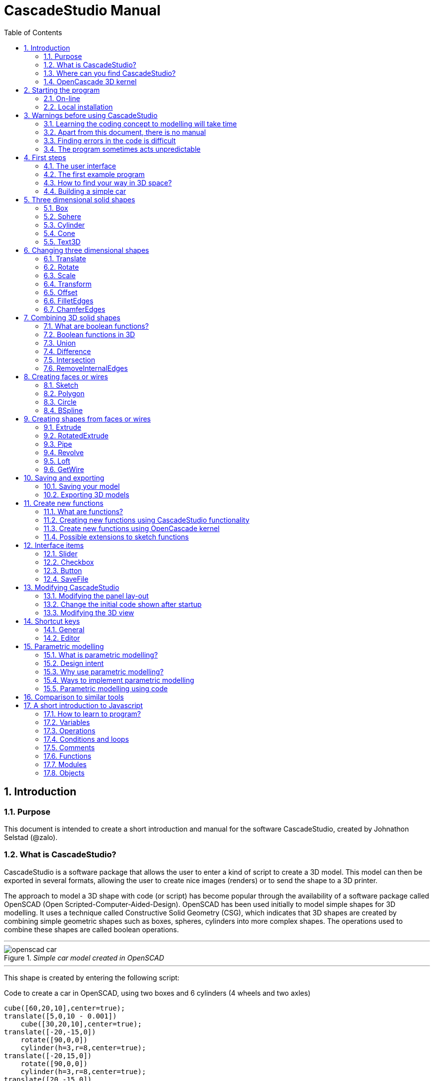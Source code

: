 = CascadeStudio Manual
:docdate:
:experimental: 
:xrefstyle: short
:toc: 
:sectnums: 

ifdef::env-github[]
:tip-caption: :bulb:
:note-caption: :information_source:
:important-caption: :heavy_exclamation_mark:
:caution-caption: :fire:
:warning-caption: :warning:
endif::[]

== Introduction

=== Purpose
This document is intended to create a short introduction and manual for the software CascadeStudio, created by Johnathon Selstad (@zalo).

=== What is CascadeStudio?
CascadeStudio is a software package that allows the user to enter a kind of script to create a 3D model. This model can then be exported in several formats,  allowing the user to create nice images (renders) or to send the shape to a 3D printer.

The approach to model a 3D shape with code (or script) has become popular through the availability of a software package called OpenSCAD (Open Scripted-Computer-Aided-Design). OpenSCAD has been used initially to model simple shapes for 3D modelling. It uses a technique called Constructive Solid Geometry (CSG), which indicates that 3D shapes are created by combining simple geometric shapes such as boxes, spheres, cylinders into more complex shapes. The operations used to combine these shapes are called boolean operations.

---
._Simple car model created in OpenSCAD_
[#img-car-opencad]
image::https://github.com/raydeleu/CascadeStudioManual/blob/main/images/openscad-car.jpg[align="center"]
---

This shape is created by entering the following script:

.Code to create a car in OpenSCAD, using two boxes and 6 cylinders (4 wheels and two axles)

[source, javascript]
----
cube([60,20,10],center=true);
translate([5,0,10 - 0.001])
    cube([30,20,10],center=true);
translate([-20,-15,0])
    rotate([90,0,0])
    cylinder(h=3,r=8,center=true);
translate([-20,15,0])
    rotate([90,0,0])
    cylinder(h=3,r=8,center=true);
translate([20,-15,0])
    rotate([90,0,0])
    cylinder(h=3,r=8,center=true);
translate([20,15,0])
    rotate([90,0,0])
    cylinder(h=3,r=8,center=true);
translate([-20,0,0])
    rotate([90,0,0])
    cylinder(h=30,r=2,center=true);
translate([20,0,0])
    rotate([90,0,0])
    cylinder(h=30,r=2,center=true);
----

CascadeStudio takes this approach a step further. It still retains the approach that shapes are created with a simple script, but it uses a more advanced 3D kernel that allows BRep (Boundary Representation) modelling. In this type of 3D kernel a solid is represented as a collection of surface elements - described using a mathematical equation - that define the boundary between interior and exterior points.

The advantage of a BRep kernel is that in addition to the simple boolean operations it is possible to define how the surfaces are linked to each other. This allows a more easy creation of angled edges (chamfers) or rounded edges (fillets). 

---
._Example of CascadeStudio shape with fillets_
[#img-ccs-fillets]
image::https://github.com/raydeleu/CascadeStudioManual/blob/main/images/ccs-car-v2.png[align="center"]
---


=== Where can you find CascadeStudio?

CascadeStudio is offered as an open source software at the following github address:

https://github.com/zalo/CascadeStudio

Github is a website intended to develop code. It allows to download complete repositories, change parts and perform version control on the code. Github is especially suited to allow more developers to work on the same set of code files. This also means that you can download all code required to build the software and even create your own version (called "fork") from it.

Johnathon did not start from scratch but took some components that are available as open source as well. The most important components used to create CascadeStudio are:

* opencascade.js (CAD Kernel)
* Monaco Editor (Text Editing and Intellisense)
* Golden Layout (Windowing System)
* three.js (3D Rendering Engine)
* controlkit.js (Buttons/Sliders),
* opentype.js (Font Parsing)
* rawinflate/rawdeflate (URL Code Serialization)
* potpack (Texture Atlas Packing)

=== OpenCascade 3D kernel
CascadeStudio uses the OpenCascade 3D modelling CAD (computer aided design) kernel. This is the same kernel that is used in the FreeCad application. In many respects therefore the output of CascadeStudio is comparable to FreeCad.

The OpenCascade kernel was developed originally by a set of people that started as part of Matra Datavision. Their first CAD system called Euclid was already developed in 1980. This software has evolved an in the passing years the company changed hands several times, first to Areva, then EADS and since 2014 it is part of Capgemini.

The name Cascade is derived from CAS.CADE (Computer Aided Software for Computer Aided Design and Engineering). In 1999 Matra Datavision published CAS.CADE in open source on the Internet as Open CASCADE later renamed to Open CASCADE Technology.

https://www.opencascade.com/

It is interesting to note that the number of 3D kernels used worlwide is rather limited. The most well-known kernels are:

* ACIS by Spatial
* ShapeManager by Autodesk, which is in fact a fork from ACIS
* CGM (Convergence Geometric Modeller) also by Spatial and used in the famous CATIA software.
* Parasolid by Siemens
* C3D Toolkit by C3D Labs
* Open CASCADE

There are also kernels used for socalled Nurbs modelling, used by software packages such as Rhino and Moi3D (Moment of Inspiration). These kernels also use the BRep approach where the surfaces are described by socalled Non-Uniform Rational B-Splines (NURBS). The advantage of NURBS is that these are capable to describe both complex shapes and simple geometric shapes like lines and arcs.

Sometimes it is argued that a proper 3D kernel has infinite accuracy as the shapes are defined by mathematical equations that are continuous. While this seems a reasonable assumption, we should also consider how the 3D shape is used. During the creation of the part the person constructing the part uses a visualisation of the part on the computer screen. To produce this visualisation, the computer has to calculate the position of points and edges. This is not done with infinite accuracy. In CascadeStudio there is a slider that determines the "mesh-resolution". The default setting is 0.10 and provides a smooth image. If we increase the mesh-resolution, the mesh-resolution becomes in fact more coarse and circles show straight segments. 

After the design the part is often exported to a 3D printer or CNC machine in a socalled STL (stereolithography) model. In the STL format the shape is again represented by small faces. The granularity or resolution of these faces can often be indicated during the export. The smaller the resolution, the longer an export will take and the larger the resulting file will be. If the resolution of the produced file is visible in the end-product is determined both by the resolution of the data used to control the machine that is producing the part (or the mold for a part) and by the manufacturing process. For example, if a CNC (computer numerical control) mill is used to produce a part, the inner radii are often determined by the diameter of the tool that is used to mill the product. The radius will be very smooth as it is produced by a revolving tool (the socalled end-mill). 

If you want to know more on manufacturing techniques, many resources can be found on the internet. At https://www.making.unsw.edu.au/learn/ there are some short tutorials on different manufacturing techniques to produce your own part. 

// includes seem not to work on github readme
// include::https://github.com/raydeleu/CascadeStudioManual/blob/main/parametric_modelling.adoc[]

== Starting the program

=== On-line
It is possible to access a fully working version of CascadeStudio by browsing to the following internet address: https://zalo.github.io/CascadeStudio/

Another alternative is to go to the cadhub website at https://cadhub.xyz/

If you sign up at this website it is possible to create a part in CascadeStudio and share this with other users. The site has a gallery of parts that can be studied to learn from the approaches other users have chosen to model their part. Examples can also be found at https://github.com/zalo/CascadeStudio/discussions/categories/show-and-tell but here it is not always possible to check the source code for each part. 

=== Local installation

==== Using a local web server
As the author has published CascadeStudio as an Open Source project, it is possible to download the complete source code from the github page mentioned above. Using the source code it is possible to install a local version on a webserver. Running the program "is as simple as running a server from the root directory (such as the VS Code Live Server, Python live-server, or Node live-server". 

The approach with the VS Code live server is indeed very simple. Follow these steps: 

. install VS Code from [https://code.visualstudio.com]
. Open VSCode and type kbd:[CMD]+ kbd:[P] to open the command palette and enter "ext install ritwickdey.liveserver". 
+

---
._Opening the command prompt in VS Code_
image::https://github.com/raydeleu/CascadeStudioManual/blob/main/images/vscode_command.png[width=500]
---

. Alternatively you can open the extension sidebar which opens the Marketplace. If you enter "live server" a long list of extensions is shown. The server from ritwickdey will occur on top of the list as this is by far the most downloaded version. 
+
--
._Extension panel_
image::https://github.com/raydeleu/CascadeStudioManual/blob/main/images/vscode_extensions.png[width=400]
--

. download the code of CascadeStudio from https://github.com/zalo/CascadeStudio by pressing the green "Code" button. Choose "Download ZIP". After downloading unpack the zip file somewhere in your file system. 
. In VS Code, go to "File" and choose the command "Add folder to workspace". Choose the folder "CascadeStudio-master" that you probably just created by unpacking the git repository. 
. Right-click on the file "index.html" and choose "Open with Live Server". In my case my standard browser opened the page "http://127.0.0.1:5500/index.html" and showed the interface to CascadeStudio. Be sure to add the parent directory to the file index.html as a workspace. If you add a parent folder as a workspace it is still possible to navigate to index.html, but the program will not function correctly. Most notably the help messages that should appear when you hover your mouse over a function do not work and it looks as if a lot of errors are found in the editor window (indicated by the red color in the right margin of the editor). 
+

--
._Starting the VS Code live server_ 
image::https://github.com/raydeleu/CascadeStudioManual/blob/main/images/vscode_start_liveserver.png[width=400]
--

The server seems to run really inside VS Code, so if you quit VS Code the local version of CascadeStudio will also be shut down. 

==== Install CascadeStudio as a Progressive Web App
An even simpler approach is to install CascadeStudio as a Progressive Web App (PWA). A PWA is a local - almost native - application that can run even without an internet connection. This is achieved by installing a socalled "service worker" that continues to provide the functionality of a web application by using a local cache. To the user the PWA looks identical to a normal application that is installed on the computer. It can be installed in the applications folder and the icon can be shown on the desktop and task bar (or dock). 

To install CascadeStudio as a Web App perform the following steps: 

. Open the page https://zalo.github.io/cascadestudio/ 
. In the browser address bar, click on the "+" sign (MS Windows) or on the "download to computer" icon (MacOS). 
+
--
._Installing the web-app in Chrome browser_ 
image::https://github.com/raydeleu/CascadeStudioManual/blob/main/images/install_button.png[width=300]
-- 

. In the dialog "Install App?" choose "Install"
+
--
._Dialog to install the web app_ 
image::https://github.com/raydeleu/CascadeStudioManual/blob/main/images/install_app_dialog.png[]
-- 

. When the installation is complete the app can be found in the application folder of your web browser. For example, if you are using Chrome browser, it will be available as a Chrome App. 
+
--
._Location of the Chrome web app on MacOS_ 
image::https://github.com/raydeleu/CascadeStudioManual/blob/main/images/chrome_apps.png[width=300]
-- 


''''
== Warnings before using CascadeStudio

=== Learning the coding concept to modelling will take time
CascadeStudio is a modeller that works with code as input. This approach is conceptually different from the approaches that most users will have encoutered before. But the differences are larger than only the user interaction. Modelling an object in 3D can be compared to solving a puzzle using the tools provided by the software. At a certain moment this becomes straightforward but it takes certainly time. Modelling with code makes this even a bit harder because there is no option to doodle with the tools. Every stroke of a pen requires entering coordinates of the begin and endpoint. And the equivalent of a pen stroke, a socalled wire or segment, is difficult to see in CascadeStudio as there is only a 3D window that relies on a realistic lighting simulation. CascadeStudio also lacks the concept of drawing in layers or collections that can be easily hidden or made transparant. So if you have started you object by roughly blocking it out by adding simple 3D shapes to your scene, it is not always easy to continue from there towards a more detailed object. So be prepared to learn the new concept and be aware that in the beginning each model will take more time to produce than can be achieved in other more intuitive programs. Keep your eyes on the reward that you will be able to produce very complex models with a very small tool that can be started locally in your browser. The price you pay for this tool is mostly your own time. And even if you do not pursue modelling with CascadeStudio further you will have learned a lot about coding, 3D modelling and perhaps even engineering in the process. So consider your time well spent!  

=== Apart from this document, there is no manual
Although CascadeStudio shows a lot of promise, it needs to be mentioned that the software is not straightforward to use. The author of the software did not (yet?) publish a user manual. Instead the users can use the IntelliSense feature of the Monaco Editor, where a short explanation is shown when the user hovers the mouse pointer over the function name that was just entered. This requires the user to know at least the names of the available functions. Another approach is to visit the code repository for the application and browse through the main library called "CascadeStudioStandardLibrary.js". To fill this gap, this document was written, using a trial and error approach to determine how the different functions are working. 

=== Finding errors in the code is difficult
Another drawback that users should consider is the difficulty of finding errors in the code. The program supplies error warnings, but these are not very informative and sometimes seem to have no relation at all to the code in the editor. 

._Errors displayed in the console window_
image::https://github.com/raydeleu/CascadeStudioManual/blob/main/images/ccs_error.png[width=750]
''''

Pressing kbd:[F8] in the editor lets the cursor jump to the first error found. Note that the error displayed in the editor is often much more precise and contains more information on the possible cause of the error. Therefore the best advice is to use this method of debugging errors in the code and only use the console to determine if the build was succesful. 

._Errors displayed in the editor pane_ 
image::https://github.com/raydeleu/CascadeStudioManual/blob/main/images/errors_F8.png[]

''''

Furthermore a good programming advice is to build the object in small steps, verifying after each step if an error was introduced. Note that the code is sensitive to missing brackets, so it is good practice to use proper indentation of the code to alleviate finding missing brackets.  

=== The program sometimes acts unpredictable
And finally there are situations where even returning to the previous, working code does not prevent the code from crashing. It might help to disable the caching functionality. If nothing helps, try to save your code to a separate text file and start over in a fresh interface. Other reasons for unexpected behaviour can be: 

* shapes that seem correct on the display are in fact faulty, for example due to lines that are not connected;  
* sketches form intersecting contours;
* boolean operations of shapes that have coplanar faces;
* fillets in corners that are too tight; 

The causes listed above will be explained later on in the document. Note that these issues are found in any CAD package and are not an indication of lacking software quality. Most of these are limits in the mathematical methods used to define the shape in 3D. The only caveat of CascadeStudio in this respect is that spotting these errors can be a little bit more difficult as the result of the definition of the shape is only visible after running the evaluation of the code. 


== First steps

=== The user interface
After starting the program the following interface is presented to the user: 

._Interface of CascadeStudio_
[#img-ccs-interface]
image::https://github.com/raydeleu/CascadeStudioManual/blob/main/images/interface.png[]

'''
The interface of CascadeStudio is relatively straightforward. The main window is split into three parts, namely:

* the code editor
* the 3D window
* the processing log 

The users enters the code to generate a 3D shape into the code editor. When the code is complete the program can be triggered by keying kbd:[F5] or clicking on the "Evaluate" button in the 3D window dialog. The processing log shows the result of the processing. If this log end with the message "Generation Complete!" the code most likely did not contain any errors. If there are errors in the code, the processing log will indicate what is wrong. Sometimes the line numbers of the error message make no sense. In that case it can help to analyse what shapes have been succesfully built or which command is mentioned in the error log. This can often indicate the line where the first error occured in the code. 

The shape in the 3D view can be manipulated with the mouse. Pressing the left mouse button (LMB) while dragging rotates the view, pressing the right mouse button (RMB) while dragging pans or shifts the field of view. Rolling the scroll wheel with the mouse pointer inside the 3D view zooms in and out. 

The menu bar contains the following items: 

Cascade Studio 0.0.7:: Opens the github page where the source code of the software can be found
Save project:: Opens a dialog to save the current code. The code is stored inside a json file, which is a plain ascii file. Note that this file contains much more information than only the code shown in the code editor. 
Load project:: Opens a dialog to browse for an earlier stored json file
Save STEP :: saves the current 3D model in the STEP format. STEP stands for "Standard for the Exchange of Product Data" and is a format defined in ISO 10303. It can describe a shape in terms of curves and faces. Additionally it can contain information on material, tolerances and colour of the object.   
SAVE STL:: saves the current 3D model in the STL format. STL or Stereo Lithography format describes the model with a mesh of triangle-shaped polygons. It is therefore an approximation of the 3D shape and may be considered a "lossy" format: data is lost in the conversion towards STL and the original format cannot be recovered from this format. 
SAVE OBJ:: saves the current 3D model in a Wavefront Object format. The OBJ format can contain both information on polygons and curves. It can therefore combine features of both the STEP format and the STL format. However, information on materials and tolerances are not included in the OBJ file. Other 3D programs offer the option to combine a material file with the OBJ file so that an object can be imported into a 3D software package with the correct texture and materials applied to the shape.
Import STEP/IGES/STL:: import a 3D shape in the STEP, IGES and STL format. OpenCascade can only read ASCII-encoded files, not binary encoded files. The imported shapes can be manipulated, but many of the construction commands cannot be applied to these shapes. 
Clear Imported Files:: This menu item clears the imported data from the current JSON file. 


=== The first example program
After starting the program the code editor always contains the code shown below: 

[source, javascript]
----
let holeRadius = Slider("Radius", 30 , 20 , 40);

let sphere     = Sphere(50);
let cylinderZ  =                     Cylinder(holeRadius, 200, true);
let cylinderY  = Rotate([0,1,0], 90, Cylinder(holeRadius, 200, true));
let cylinderX  = Rotate([1,0,0], 90, Cylinder(holeRadius, 200, true));

Translate([0, 0, 50], Difference(sphere, [cylinderX, cylinderY, cylinderZ]));

Translate([-25, 0, 40], Text3D("Hi!", 36, 0.15, 'Consolas'));
----

._Default code_
[#img-ccs-default]
image::https://github.com/raydeleu/CascadeStudioManual/blob/main/images/first-example.png[]

''''
This default code already introduces the user to several concepts of the code which is written in Javascript format: 

Comment lines:: Comment lines start with two forward slashes "//". Comment lines are not processed by the program but are used to clarify the code. 
Variable declarations:: Variables are declared with the keyword "let". Variables are names for values that can be used in the code. For example, if you want to model a box you will probably want to enter values for the width, depth and height of the box. In this case the width, depth and height are variables that can be passed to a function that contructs the box. It is not necessary to declare the type of data that is held in the variable. As shown in the example it is possible to declare a variable and assign a value to it in a single line. However, Javascript also allows to do this on two separate lines. Note that a variable name cannot be declared twice. 
Functions:: CascadeStudio offers some functions to decribe or construct 3D shapes. Functions are a set of actions that are performed in sequence to provide a result. A function call consists of the function name and a list of parameters between round brackets. The parameters are values that can be passed to the function to determine the result. For example, the function `Box(width, depth, height)` will construct a box with the values for width, depth and height that were earlier assigned to these variables. The first six comment lines already mention the most important functions that are offered. As we will see later, it is also possible to define new functions. 

A good starting point can be to apply small changes to the code and to see what happens. The first changes can even be performed using the 3D dialog. The slider labelled "Radius" can be used to adapt the radius of the cylinder that is central to the 3D shape. 

=== How to find your way in 3D space? 
To understand many of the commands in CascadeStudio it is useful to understand how a location in 3D space are defined. As almost all 3d modelling and CAD programs, CascadeStudio uses three coordinates to indicate a location. The 3-dimensional space is considered to be a large box. Each location in this box can be described by a movement parallel to the width, depth and height of this box. The width is called the x-axis, the depth is called the y-axis and the height is called the z-axis. If we combine the  distance to the origin along each of these axes in an array [x,y,z] these can be considered the coordinates of the location. 

This concept is illustrated in <<#coordinates>>. This image contains a box at the origin of space, a box translated 50 units along the x-axis, a cone translated 50 units along the z-axis and a sphere translated -50 units along the x-axis and 10 units along the z-axis. The image also illustrates how the size of the objects along x, y and z-axes is determined. 

CascadeStudio does not define what the units are. So each unit could represent a millimeter or a kilometer. When the shapes are exported to an STL or STEP file, the scale of the object has to be set in the 3D printing software or the CAD program. 

---
._How places are indicated with sequences of x, y and z coordinates__
[#coordinates]
image::https://github.com/raydeleu/CascadeStudioManual/blob/main/images/coordinates.png[nut,800]
--- 

As we will see later, for 2-dimensional sketches the coordinates can be shortened to only two values, namely [x,y]. Sketches in CascadeStudio are always created on the x-y plane and have to be rotated if shapes created from these sketches have to be oriented differently.  

=== Building a simple car
As a next step, let's try to construct a simple version of the car shape shown in the introduction (see <<img-ccs-fillets>>). To create this car in CascadeStudio you have to start the software, delete all the example code on the left side of the interface and enter the code shown below. Then press kbd:[F5] to interpret the code. The result will be shown on the right side in the 3D window. 

[source, javascript]
----
// Define car design variables
let car_length      = 50;
let car_width       = 20;
let overhang_front  = 8;
let overhang_rear   = 9;
let cabin_width     = 16;
let cabin_length    = 25; // 33 = station, 25=sedan, 15=pickup
let car_height      = 14;
let bonnet_height   = 8;
let bonnet_rounding = 4;
let bonnet_length   = 15;
let wheel_radius    = 5;
let tire_width      = 3;
let tire_protrude   = 1;
let rim_height      = 1;
let tire_compression= 1;
let road_clearance  = 3; 

// Derived properties
let wheel_base      = car_length - overhang_front - overhang_rear;
let cabin_narrowing = (car_width - cabin_width)/2;
let cabin_base      = road_clearance + bonnet_height
let cabin_height    = car_height-bonnet_height

// Draw car body and passenger cabin
let car_body        = Translate([0,0,road_clearance],Box(car_length,car_width,bonnet_height))
let car_cabin       = Translate([bonnet_length,cabin_narrowing,cabin_base-0.5],
                            Box(cabin_length, cabin_width, cabin_height))

// Sculpt the car body more aerodynamically
let car_body_rounded = FilletEdges(car_body,bonnet_rounding,[1,5])
let cabin_aero       = ChamferEdges(car_cabin, cabin_height-0.5 , [1,5])

// Round all edges
let cabin_rounded   = Offset(cabin_aero,1.5);
let car_shrunk = Offset(car_body_rounded,-1);
let car_rounded = Offset(car_shrunk,2); 

// Define wheels and wheel wells (Front/Rear - Left/Right)
let rim              = Rotate([1,0,0],-90, Translate(
                        [overhang_front,
                                   -(wheel_radius-tire_compression),
                                  -(tire_width - tire_protrude)]
                                  , Cylinder(wheel_radius-rim_height,tire_width,true)))
let wheel            = Rotate([1,0,0],-90, Translate( [overhang_front,
                                   -(wheel_radius-tire_compression),
                                  (0.5*tire_protrude)], 
                                  Cylinder(wheel_radius,tire_width,true)));
let wheel_FL         = Difference(wheel,[rim]);
let wheel_well_FL    = Offset(wheel,0.8,0.01,true)
let wheel_RL         = Translate([wheel_base,0,0], wheel_FL, true)
let wheel_well_RL    = Translate([wheel_base,0,0], wheel_well_FL, true)
let wheel_FR         = Rotate([0,0,1],180,Translate([-(2*overhang_front),-car_width ,0], wheel_FL, true))
let wheel_well_FR    = Translate([0,car_width-1,0], wheel_well_FL, true)
let wheel_RR         = Translate([wheel_base,0,0], wheel_FR, true)
let wheel_well_RR    = Translate([wheel_base,0,0], wheel_well_FR, true)

// Subtract the wheel wells from the car-body
Difference(car_rounded,[wheel_well_FL, 
                        wheel_well_RL, 
                        wheel_well_FR, 
                        wheel_well_RR])
----

The commands required to model this car will be explained in the next sections. 


== Three dimensional solid shapes
The easiest way to model in 3D is to start with basic solid shapes such as a box, sphere or cylinder. For example,  the car shown in the introduction (see <<#img-car-opencad>>) is build from only 2 boxes and 6 cylinders. CascadeStudio offers 5 basic shapes as shown in <<#shapes>>, namely boxes, spheres, cylinders, cones and 3D text. The next paragraphs will explain how these basic shapes can be defined. The next section will then explain how the shapes can be transformed, moved and rotated to construct more complex 3D shapes.  

---
._Basic 3D shapes offered by CascadeStudio_
[#shapes]
image::https://github.com/raydeleu/CascadeStudioManual/blob/main/images/shapes.png[shapes,600]
--- 

=== Box
The function Box creates a rectangular solid prism with the dimensions x,y,z. The fourth parameter, which is a boolean, indicates whether the box is placed with its center at the position [0,0,0] or with its first corner. 

[source, javascript]
----
// Box(x,y,z,centered?)
let exampleBox      = Box(20,30,15, false)
----

=== Sphere
Creates a sphere of specified radius

[source, javascript]
----
// Sphere(radius)
let exampleSphere   = Sphere(10) 
----


=== Cylinder
Creates a Cylinder with a radius and height. The arguments are radius, height, centered?. The latter is a boolean indicating whether the shape is centered on the workplane, making half of the height appear above the workplane and half below it, or whether the cylinder starts at the workplane and extends the full height into the normal direction. Omitting the last parameter defaults to "not centered".

[source, javascript]
----
// Cylinder(radius, height, centered?)
let exampleCylinder = Cylinder(10,20,false)
----

=== Cone
Creates a revolved trapezoid with differing top and bottom radii. The arguments to this function are radius1, radius2 and height.

[source, javascript]
----
// Cone(radius1, radius2, height)
let exampleCone     = Cone(10,2,20)
----
   
=== Text3D
Creates 3D Text from a TrueType font. The first parameter is the text string in parentheses, the second parameter defines the size of the characters. The third parameter then defines the extrusion depth of the characters, so how 'thick' the characters are. The last parameter in single parentheses defines the font of the characters. 

[source, javascript]
----
// Text3D("textstring", size, thickness%, 'font')  
let exampleText     = Text3D("Text", 15, 0.2,'Roboto')
----

== Changing three dimensional shapes
The commands in this section can be used to change the shapes that were created. These apply to the shapes created using the functions described in the previous section or using the more complex functions that will be discussed in the next sections.  

=== Translate

The Translate function can be used on shapes but also faces and wires to shift the items along the x,y and z axis. The amount of the displacement is defined in an vector [x,y,z]. The boolean "keepOriginal" indicates whether a copy is displaced (keepOriginal = true) or whether the original shape is displaced. The latter, i.e. the original shape is displaced, is the default setting and may be omitted in the function call. 

[source, javascript]
----
// Translate(offset, shapes, keepOriginal?)
let nameDisplacedItem = Translate([0,0,30],originalShape,false);
----

If the shape is not assigned to a new variable name, the orinal variable name can be used to reference the shape for further manipulation. 

=== Rotate

The Rotate function is similar to the Translate function. Instead of a displacement a rotation around an axis is defined. The rotation is defined by specifying the axis of ration first, using a vector notation [x,y,z]. As an example, the x-axis is defined as [1,0,0], the z-axis as [0,0,1]. The second parameter defines the rotation in degrees. The boolean "keepOriginal" works identical to the way described for the Translate function. 

[source, javascript]
----
// Rotate(axis, degrees, shapes, keepOriginal?)
Rotate([0,1,0], -90, boxShape, true);
----

The rotation is clockwise when looking into the positive direction of an axis. So for example, the rotation of 90 degrees around the y-axis [0,1,0] will turn your object to the right through the ground plane. The rotation is always performed with reference to the global origin. So if your object is not centered at the global origin, the object will not only be rotated but also displaced (see <<#rotate-origin>>). 

---
._Rotation is always performed with reference to the global origin_
[#rotate-origin] 
image::https://github.com/raydeleu/CascadeStudioManual/blob/main/images/rotate_origin.png[rotation,600]
---

=== Scale
The third transformation function is Scale. The first parameter of the function is the uniform scale that is applied to the shape. The second parameter is the shape that is scaled, the third is again a boolean indicator (true/false) that determines if the original shape is retained or deleted. Note that CascadeStudio does not support a non-uniform scaling of objects. The OpenCascade kernel does support more complex transformations, but it might be argued that non-uniform scaling is not a desirable function as it changes the nature of the shapes that were created by the preceding code. Note that many of the applications that are available to construct a real 3D part do support non-uniform scaling. So if this non-uniform scaling is required to compensate for an inaccuracy of the CNC-machine or 3D printer, this can be achieved after the export of the shape to an STL or STEP format. 

[source, javascript]
----
//Scale(scale, shapes, keepOriginal?)
let smallBox = Scale(0.2, boxShape, true);
----


=== Transform
There is a more or less experimental function called Transform that combines the three previous functions Translate, Rotate and Scale into a single function. The function can be called using the full code: 

[source, javascript]
----
// Transform(translation, rotation, scale, shapes)
let largeBox = Transform([0, 0, 30], [[1, 00, 0], 30], 2.00, displacedSmallBox); 
----

Calling the function Transform without the full set of arguments triggers the display of an interactive "gizmo" that allows to change the values of the transformation using click and drag of sliders. Note that CascadeStudio automatically adapts the values shown in the code to the values indicated with the gizmo. However, the level of control with the gizmo is limited as the interaction with the gizmo lacks a direct feedback to the user. Using code - by applying separate instructions for Translate, Rotate and Scale - delivers more repeatable and consistent results. 

If the gizmo is visible, the following keyboard shortcuts can be used: 

[cols="1,1"]
|===
| kbd:[W]		| Translate
| kbd:[E]		| Rotate
| kbd:[R]		| Scale
| kbd:[X] 	| World or Local origin
|===

[NOTE]
====
In the latest version the gizmo no longer seems to work
====


=== Offset
Dilates or contracts a shape by the specified distance. This is similar to the socalled minkowski sum with a sphere (known from the OpenSCAD application) which rolls a sphere around the base shape. 

[source, javascript]
----
// Offset(shape, offsetDistance, tolerance, keepShape?)   
Offset(Text3D("H", 36, 0.15, "Roboto"), 2.25*t)
----

As a positive offset of a sharp corner results in a rounded shape, the offset function can be used to create a rounded cube/box from a normal cube/box. This is achieved by first contracting the shape with the required rounding radius - which preserves the original shape - and then applying the positive offset with the same distance. The steps are demonstrated in the function shown below.

[source, javascript]
----
function RoundAll(shape,fillet)
{
    let shrunk_version = Offset(shape,-fillet)
    let grown_version = Offset(shrunk_version, fillet)
    return grown_version
}
----

---
._Effect of positive and negative offset on shapes_
image::https://github.com/raydeleu/CascadeStudioManual/blob/main/images/offset.png[offset,600]
---

As we will see later, the offset function can also be used to create thin-walled shapes (see <<#Difference>>). 


=== FilletEdges
The function `FilletEdges` can be used to bevel individual edges on a shape. 

[source, javascript]
----
// FilletEdges(shape, radius, edgeList, keepOriginal?)
FilletEdges (Cylinder(10, 20), 2, [0,2], false)
----    

The first parameter of the function identifies the shape that contains the edges, the second parameter sets the radius of the bevel or fillet. The third parameter contains the array of edges that should be rounded, i.e. a list of edges between square brackets. The edge indices can be found by hovering the mouse over the edge. The fourth parameter is a boolean indicating whether the original shape should be retained or deleted.  

---
._Finding the edge index by hovering the mouse over the edge_
image::https://github.com/raydeleu/CascadeStudioManual/blob/main/images/edge_index.png[edgeindex,500]
---

Note that it is sufficient to list one of the edges in a loop or chain of edges for filleting. However, this behaviour is not always predictable. It seems that if there are multiple loops of which an edge can be a member, only this single edge is filleted. If there is already another fillet, it seems easier to select just a single edge to fillet a complete loop. Just try an edge and determine the result. Note that you always have to revert back to the original shape if you want to add another edge to the list, as the edge numbering is adapted after the filleting operation. 

    
=== ChamferEdges
The function ChamferEdges resembles the function FilletEdges but applies a 45-degree cut to an array of edges on a shape. The parameters are almost identical to that of FilletEdges: the first parameter is the shape, the second parameter the size of the chamfer, the third parameter the list of edges and the fourth parameter the indication whether the original shape should be kept. The default value for the last parameter is false and may therefore be omitted.  
    
[source, javascript]
----    
// ChamferEdges(shape, distance, edgeList, keepOriginal?)
ChamferEdges(Cylinder(10, 20), 4*t, [0,2])
----

The function ChamferEdges can only add a symmetric chamfer. An adapted version to apply an asymmetric chamfer is provided in <<#UnevenChamferEdges>>.  

== Combining 3D solid shapes
A really powerfull way to create new shapes is combining basic shapes using socalled boolean operations. It is like adding and subtracting shapes in 3D. 

=== What are boolean functions? 
Boolean functions are functions that work on boolean variables that have only two values such as `true` and `false` or 1 and 0. Some of the basic functions are then: 

----
AND:: If A AND B are both true, the result is true, in all other cases the result is false;
NAND:: If A AND B are not both true, the result is true, else the result is false; 
OR: If at least A OR B are true, the result is true, if both are false the result is false;
XOR:: If either A OR B are true, the result is true, of they are both true or both false, the result is false; 
NOT:: The result is always the opposite of the input. 
----

=== Boolean functions in 3D 
The boolean operations in 3D modelling act very similar. Instead of inputs having the value true or false, a point in space may be considered to be inside an object or outside. If we then consider two objects we can have the following operations: 

--
Union:: If a point is part of either object A OR object B, it is part of the resulting object. It is as if the two objects are fused together into a single object. If the operation is performed correctly, the socalled inner boundaries inside the new shape are no longer present and a larger new solid is created. Some programs call this operation 'Fuse'. 

Intersection:: If a point is both part of object A and object B, it is considered to be part of the resulting object. So only the overlapping parts of the two objects remain and form a new shape. An alternative name for this operation is 'Common'. 

Difference:: The Difference function represents a subtraction of object B from object A. For this operator the order of the parameters matters, as the second objects are subtracted from the first object. An alternative name for this operation is 'Cut'.   
--

<<#nut>> shows how the shape of a nut can be created by combining an number of boxes, cylinders and cones. 

---
._Using boolean operations to create a nut from basic 3D shapes_
[#nut]
image::https://github.com/raydeleu/CascadeStudioManual/blob/main/images/nut_flow.png[nut,800]
--- 

Although the definition of boolean operations seems very straight forward, the actual calculation of the resulting shape is quite complex. As it is not possible to perform the calculation of the value for each infinitely small point in space, the software has to calculate the boundaries between two objects and define the division line between the two objects. This works best if there is a clear division line between the objects so that in case of small rounding errors in the calculation or the performance of the calculation with a reasonable step size the result of the calculation is still clear. Two conditions to consider are therefore whether an object is *manifold* and whether faces of the objects used for the calculation are *not parallel touching*. 

[WARNING]
====
The input shapes for boolean operations should be manifold, i.e. completely closed. If this is not the case, the software can not determine whether a point in space is inside or outside of the object. 
====

[WARNING]
====
If faces of the two objects are coplanar, touching or nearly coincident, the software can have trouble determining the demarcation between the two objects. In that case the calculation might fail or give incorrect results. If possible try to avoid coplanar faces in boolean operations, especially in Difference/Cut operations. 
====

In the example shown in <<#nut>> the cylinder used to cut a hole through the body of the nut is made much longer than the thickness of the nut so that there are no coplanar faces. 

The definition in CascadeStudio of the boolean functions and its parameters are specified in more detail in the ext paragraphs. 

=== Union
Union allows to combine shapes into a single (solid) shape. The function call looks like this: 

[source, javascript]
----
Union([objectsToJoin], keepObjects, fuzzValue, keepEdges)
----

The first parameter combines all the objects to join into a single list or array, enclosed in square brackets. The second parameter is a boolean (true/false) that indicates if the original objects should be kept or may be removed. The fuzzValue parameter determines the distance that is used by the calculation to determine if a point is part of the object or not. The default value (that is used when the fuzzValue is not defined) is 0.1. Increasing or lowering the fuzzValue might help if the calculation fails due to coplanar surface or other unfavourable geometries. 

The following code snippet shows how three boxes can be combined into a hexagon shape. 

[source, javascript]
----
let box1 = Box(g/2,f,1.1*h,true)
let box2 = Rotate([0,0,1],60,Box(g/2,f,1.1*h,true))
let box3 = Rotate([0,0,1],120,Box(g/2,f,1.1*h,true))
let hexagon = Union([box1, box2, box3], false, 0.01, false);
----

Strangely enough it is possible to combine shapes that are not overlapping into a single shape. In that case it seems as if nothing is changed after performing the operation, but the resulting shape can be used in other boolean operations as a single object. 

=== Difference
The Difference function can be used to subtract parts of a shape. The first parameter contains the body that functions as the main body to subtract parts from. The second parameter contains a list of all the shapes that should be subtracted from the main body. Parts in space that are covered by both the main body as the subtracting parts are removed from the main body. In other words, the subtracting shapes can be used as a kind of punch. The third parameter can be set to 'true if the subtracting parts should be kept in the scene. Normally this is not the case (as else the result of the Difference function is not visible), so the default value of this parameter is 'false'. 
The fourth parameter contains the 'fuzzy value' that governs the tolerance of the boolean calculation. Normally this value can be left at the default value, but if your boolean function fails it is an option to adjust this value to attempt if the issue can be solved. Finally, the fifth parameter indicates whether the edges that were present before punching the holes should be kept. Normally you would want these extra edges to be removed. 


[source, javascript]
----
// Difference(mainBody, objectsToSubtract, keepObjects, fuzzValue, keepEdges)
let cutterHole = Cylinder(d/2,h*3,true)
let nut = Difference(nutShape, [cutterHole])
----

The Difference function can be used in combination with the Offset function to create thin-walled versions of solids. This is achieved by applying a negative offset with the value of the wall thickness to an object and then subtracting this new shape from the original shape. Note that unless another 'cut' is made into this shape it is not visible from the outside that the new shape is hollow. 

[source, javascript]
----
function ThinWall(shape,thickness)
{
    let shape_original = shape;
    let shrunk = Offset(shape, -thickness);
    let hollow = Difference(shape_original,[shrunk],false);
    return hollow;
}   
----


=== Intersection
The function Intersection combines different shapes and retains those parts that are intersecting between these shapes. The function is therefore also referred to as the 'Common' function. The shapes that are intersected are listed in the first parameter to the function, enclosed in square brackets. The second parameter is a boolean that indicates if the original shapes should remain in the scene. The default value for this parameter is false. The third value is the fuzzy factor described earlier for the other boolean functions. The last parameter is a boolean indicating whether the edges of the original shapes should be retained. 

[source, javascript]
----
// Intersection(objectsToIntersect, keepObjects, fuzzValue, keepEdges)
let nutShape = Intersection([nutBodyBase,hexagon],false, 0.01,false)
---- 

=== RemoveInternalEdges
The function RemoveInternalEdges can be used to remove internal edges in shapes that were created using boolean functions. Normally this function is not required as the boolean functions described above already remove the internal edges. The first parameter is the shape that should be cleaned, the second parameter indicates whether the original shape should be retained in the scene. 

[source, javascript]
----
// RemoveInternalEdges(shape, keepShape?)
let cleanPart = RemoveInternalEdges(part)
----

== Creating faces or wires



=== Sketch
Some of the modelling approaches involve drawing a 2-dimensional sketch first and than creating a wire or solid from this sketch by extruding, revolving or lofting the 2D shapes into a 3-dimensional shape.

---
._Using a 2-dimensional sketch as basis to create 3-dimensional shapes_
[#img-ccs-sketch]
image::https://github.com/raydeleu/CascadeStudioManual/blob/main/images/sketch_to_shape.png[1000]
---

==== new Sketch
A new sketch is started with the command `new Sketch`. The default sketch commands in CascadeStudio all use two-dimensional (2D) points defined as absolute coordinates `point = [xvalue,yvalue]`. Sketches are therefore always created on the xy-plane, i.e. the imaginary ground plane of the 3D world. If you want to create shapes in other dimensions based on the sketch, you either do this by creating the shape with its ground plane on the xy-plane or by rotating the sketch after its creation. 

In <<#extensions>> some adapted versions of the sketch commands will be shown that allow to define the sketch using relative coordinates. Although the result is the same, this relieves the user to perform tedious calculations with dimensions found in 2D drawings. 

The new sketch command only requires a single parameter, namely the 2D coordinates of the starting point of the sketch. 

[source, javascript]
----
let mysketch = new Sketch([xvalue,yvalue])

let face = new Sketch([-10*t,-8*t]).Fillet(2*t).
               LineTo([ 10*t,-8*t]).Fillet(2*t).
               LineTo([  0*t, 8*t]).Fillet(2*t).
               End(true).Face();
----

The Sketch function is unique for all functions, as that it needs to be called with the "new" keyword prepended.
The sketch can be expanded by adding lines, arcs, cirles, splines and fillets. 


	
==== .LineTo

[source, javascript]
----
 mysketch.LineTo([xvalue2,yvalue2])
----
==== .Fillet

[source, javascript]
----
 mysketch.LineTo([xvalue2,yvalue2]).Fillet(filletradius)
----

==== .End
The command .End finishes the sketch. Two booleans can be added as parameter. If the first boolean is true, the sketch will be closed to the first point of the sketch. This relieves the user from drawing the last line back to the starting point. The second parameter determines whether the direction of the sketch is reversed (true) or not (false). The direction of the sketch determines the direction of the normal and therefore the direction of the face. Note that the face is only visible when looking against the normal of the face. 

[source, javascript]
----
// this.End(closed, reversed)
mysketch.LineTo([xvalue2,yvalue2]).End(true)
----

==== .Face
The command .Face() makes a face out of the closed contour. The boolean optional parameter indicates whether the face is reversed (true) or not (false). The default value is false. 

[source, javascript]
----
// this.Face(reversed?)
let face = new Sketch([-10*t,-8*t]).Fillet(2*t).
               LineTo([ 10*t,-8*t]).Fillet(2*t).
               LineTo([  0*t, 8*t]).Fillet(2*t).
               End(true).Face(true);
----

==== .Wire
The command .Wire() creates a wire (a set of connected points in 2D space). Wires can be used to Loft a solid or to extrude a shell.

[source, javascript]
----
// this.Wire(reversed?)
mysketch.LineTo([xvalue2,yvalue2]).End(true).Wire()
----

Just as with a face, a boolean "true" can be added to Wire to reverse the direction of the wire.


==== .ArcTo
With ArcTo it is possible to define an arc from the last point to the end point and adding a point on the arc.

[source, javascript]
----
// sketch with arc 
// this.ArcTo(pointOnArc, arcEnd)
let arc_test = new Sketch([0,0])
.LineTo([10,0])
.ArcTo([15,5],[10,10])
.LineTo([0,10]).Fillet(2)
.End(true).Fillet(2).Face();

arc_test_displaced = Translate([0,-15,0], arc_test);
Extrude(arc_test_displaced,[0,0,30]);

// same shape created with two fillets
// note the additional edge
let fillet_test = new Sketch([0,0])
.LineTo([15,0]).Fillet(5)
.LineTo([15,10]).Fillet(5)
.LineTo([0,10]).Fillet(2)
.LineTo([0,0]).Fillet(2)
.End(false).Face();
Extrude(fillet_test,[0,0,20])
 
// It is not possible to combine the end of an arc or fillet
// with a fillet, but two matching fillets work 
let fillet_fillet = new Sketch([0,0])
.LineTo([15,0]).Fillet(3)
.LineTo([15,3]).Fillet(2)
.LineTo([15,5]).Fillet(2)
.LineTo([0,5]).Fillet(2)
.LineTo([0,0]).Fillet(2)
.End(false).Face();

Translate([0,15,0],Extrude(fillet_fillet,[0,0,10]))
----

._Example of a sketch with ArcTo command_
[#img-ccs-arcto]
image::https://github.com/raydeleu/CascadeStudioManual/blob/main/images/ccs-arcto.png[]

Note that in the example above, there two different approaches to create a 180 degree arc. The first one uses the function ArcTo, the second one uses two fillets. This results in an additional edge in the middle of the arc, but the cross section of these shapes is identical. Another thing to note is that a fillet at the end of an arc or another fillet does not work. If you want to achieve this you would have to construct an arc up to the point where the fillets start, and add a straight corner after that which can be filleted. 

==== .BezierTo
Constructs an order-N Bezier Curve where the first N-1 points are control points and the last point is the endpoint of the curve. 

[source, javascript]
----
// this.BezierTo(bezierControlPoints)
----

==== .BSplineTo
Constructs a BSpline (Basic Spline) from the previous point through this set of points. The behaviour of a Bspline can be a bit more unpredictable than the behaviour of a Bezier curve. <<#bezier>> shows how an ellipse can be approximated using a Bezier curve. The location of the control points is marked with the cylinders. Note that if we use the same control points for a BSpline, the curve becomes quite different, possibly because the BSpline tries to pass through the control points.     

[source, javascript]
----
// this.BSplineTo(bsplinePoints)
----

// [caption="Figure {counter:figure}: ", reftext="Fig. {figure}"]
// .Example image
// [#img_01]
// image::01.png[, 80%,align="center"]

---
._Comparison of a true ellipse and an approximation by using a Bezier and a BSpline_
[#bezier]
image::https://github.com/raydeleu/CascadeStudioManual/blob/main/images/bezier.png[width=700]
---


=== Polygon
With the Polygon command it is possible to shorten the definition of a sketch. The Polygon is defined by a number of three dimensional point in space, defined as [x,y,z] coordinates.

[source, javascript]
----
// Polygon(points, wire?)
Polygon([[-25, -15, 0], [25, -15, 0], [0, 35, 0]], true)
---- 

The boolean indicates whether the Polygon describes a Wire (true) or a Face (false).

=== Circle
The circle command can be used to draw a 2-dimensional circle with a specified radius. The arguments to this function are radius, wire?. The wire? parameter indicates whether the circle should be shown and handled as a face or as a wire.

[source, javascript]
----
// Circle(radius, wire)
----


=== BSpline
The Bspline function draws a spline through the points that are entered as a list. The arguments are a list of points, followed by a boolean the indicates whether the wire should be closed (true) or open (other).As can be seen in the example below, the BSpline can also be used as a rail to construct a pipe by sweeping a face along this rail. The Pipe command will be explained below.

[source, javascript]
----
// BSpline(inPoints, closed)
Pipe(face, BSpline([[0,0,0],[0,0,10],[13,-10,30]], false))
---- 


== Creating shapes from faces or wires
Most of the following functions work both on faces and on wires. Lofting and the RotatedExtrude require wires. A wire can be retrieved from a face using the "GetWire" function (see below). 

=== Extrude
Extrudes a face along a vector direction

[source, javascript]
----
// Extrude(face, direction, keepFace)
Extrude(box1.Wire(),[0,0,30])
Translate([50,0,0],Extrude(box1.Face(),[0,0,50]))
Translate([100,0,0],Extrude(box1.Face(),[0,-50,50]))
----


=== RotatedExtrude
Extrudes a wire vertically with a specified height and twist. Note the difference from the standard extrude, in that this function requires a wire instead of a face. This can be accomplished by using the `.Wire()` method for a sketch instead of the `Face()`. Another thing to point out is that the rotation is performed relative to the [0,0] location of the vertical axis. Moreover, the extrusion is always vertical - so along the z-axis or [0,0,1] - and not along the normal of a wire. The boolean keepwire indicates whether the wire should be kept or may be removed.  

[source, javascript]
---- 
RotatedExtrude(wire, height, rotation[deg], keepWire?)
RotatedExtrude(wire, height, degrees, false)
---- 

---
._Difference of RotatedExtrude depending on position of wire relative to origin_
image::https://github.com/raydeleu/CascadeStudioManual/blob/main/images/rotated_extrude.png[width=500]
---

---
._Difference of RotatedExtrude exagerated by using a larger twist_
image::https://github.com/raydeleu/CascadeStudioManual/blob/main/images/rotated_extrude2.png[width=500]
---


=== Pipe
Sweeps a face along a Wire

[source, javascript]
---- 
// Pipe(shape, wirePath, keepInputs)
Pipe(face, BSpline([[0,0,0],[0,0,10],[13,-10,30]], false)),
---- 


=== Revolve
Revolves the shape listed as the first parameter the number of "degrees" listed in the second parameter about "axis" (a 3-component array) listed as the third parameter. These parameters may be followed by two boolean values, the first of which indicates whether the revolved shape should be kept in the scene and the second indicates whether the function should create a copy. Edges form faces, wires form shells, faces form solids. 

[source, javascript]
---- 
// Revolve(shape, degrees, [axis], keepShape?, copy?)
let revolve1 = Translate([-100,0,0],Revolve(box1.Face(),160,[1,0,0],false,false));
let revolve2 = Translate([-50,0,0],Revolve(box1.Wire(),120,[1,0,0],false,false));
let revolve3 = Revolve(box1.Face(),90,[1,0,0],false,false);
----

<<#revolveimg>> shows some interesting properties of the revolve function. An important behaviour is that omitting the last two booleans seems to force a revolve over 360 degrees instead of the degrees indicated in the second parameter. After adding the booleans, the revolve function yields the expected results. Note that revolving a wire results in a shell, revolving a face results in a solid. Be careful that the revolve is not self-intersecting. In that case the revolve often produces no or incorrect results. Even a 180 degree revolve of an rectangle that is centered around the axis of rotation does not work. 

---
._Different results of the revolve function_ 
[#revolveimg]
image::https://github.com/raydeleu/CascadeStudioManual/blob/main/images/revolve5.png[revolve,800]
---

Furthermore it should be noted that the revolve function expects a shape as input. In the code example above this is solved by adding the function .Face() to the sketch box1, resulting in the local creation of a shape. <<#revolve_shape>> illustrates how repeating the sketch name in all subsequent calls prevents a type change of the sketch variable. This is solved in the example by moving the Face() function into the function call.    

---
._Revolving requires a shape as input, which in some cases requires that the shape is built within the function call_  
[#revolve_shape]
image::https://github.com/raydeleu/CascadeStudioManual/blob/main/images/revolve_shapes.png[revolveshape,600]
---

=== Loft
A loft is a modelling function that takes a number of planar wire-sections and interpolates between those. The wires act as the ribs of a construction and the lofting function is like stretching a shell around these ribs, just like the planking of a boat. The function Loft builds a solid through the sections defined by an array of 2 or more closed wires.

[source,javascript]
----
// Loft(wires, keepWires)	
Loft([GetWire(face), Translate([0,0,20], Circle(8, true))]),
----



=== GetWire
As some of the functions above require a wire, it may be useful to retrieve a wire from a face. This can be achieved with the function GetWire. The first parameter indicates the shape that contains a face, the second parameter contains the index of the required face and the boolean indicates whether the original shape should be kept (true) or deleted (false). The following code snippet shows an example for creating a rectangle by using the bottom face of a box (with face index 4) to retrieve the wire of a rectangle. Note that it is necessary to translate the wire to the correct location before using it as input to another function. 
 
[source, javascript] 
----
// GetWire(shape, faceIndex, keepOriginal)
let width = 25;
let length = 50;
let height = 10;

let box1 = Box(width,length,height,true);
let wire4 = Translate([0,0,height/2],GetWire(box1,4,false))
RotatedExtrude(wire4,50,90 )
----


== Saving and exporting 

=== Saving your model




=== Exporting 3D models

General: the MeshRes in the dialog is linked to the internal variable maxDeviation which is in fact a much better name. The lower this value, the more accurate the model will be represented in the 3D window and the more accurate the export file will be. This comes at a cost however. A more detailed model will take more time to render in the 3D view and result in larger meshes in the exported files.                          

==== STEP export

==== STL export


==== OBJ export




== Create new functions

=== What are functions? 

New functions can be declared according to the Javascript syntax. This starts with the keyword "function", then a function name (often with a capital first character) and then two rounded brackets around a list of parameters. The function performs some action using the parameters as input and can return values, wires, shapes et cetera. 



=== Creating new functions using CascadeStudio functionality







=== Create new functions using OpenCascade kernel

==== How to call functionality from OpenCascade kernel
In the example below the function Sphere requires a definition of the radius and returns the shape of a sphere around the point [0,0,0].  

[source, javascript]
----
 function Sphere(radius) {
   let curSphere = CacheOp(arguments, () => {
    // Construct a Sphere Primitive
     let spherePlane = new oc.gp_Ax2(new oc.gp_Pnt(0, 0, 0), oc.gp.prototype.DZ());
     return new oc.BRepPrimAPI_MakeSphere(spherePlane, radius).Shape();
   });

   sceneShapes.push(curSphere);
   return curSphere;
  }
---- 



==== UnevenChamferEdges

[source,javascript]
----
function UnevenChamferEdges(shape, dist1, dist2, edgeList, face, keepOriginal) { 
  let curChamfer = CacheOp(arguments, () => {
    let mkChamfer = new oc.BRepFilletAPI_MakeChamfer(shape);
    let foundEdges = 0;
    ForEachEdge(shape, (index, edge) => {
      if (edgeList.includes(index)) { mkChamfer.Add(dist1, dist2, edge,face); foundEdges++; }
    });
    if (foundEdges == 0) {
      console.error("Chamfer Edges Not Found!  Make sure you are looking at the object _before_ the Chamfer is applied!");
      return new oc.TopoDS_Solid(shape);
    }
    return new oc.TopoDS_Solid(mkChamfer.Shape());
  });
  sceneShapes.push(curChamfer);
  if (!keepOriginal) { sceneShapes = Remove(sceneShapes, shape); }
  return curChamfer;
}


box1 = Box(20,20,20)
UnevenChamferEdges(box1,1,3,[1,9,5,11],5, false)
----


=== Possible extensions to sketch functions 
[#extensions] 
The software CadQuery (https://github.com/CadQuery/cadquery) that is also based on the OpenCascade kernel offers more sketch commands than CascadeStudio. Some of these functions can be built from the existing CascadeStudio functions, some others would require more work by adapting the calls to the OpenCascade library. The following list of functions of CadQuery was taken from https://cadquery.readthedocs.io/en/latest/apireference.html. 

[cols="1,1, 1"]
|===
|CascadeStudio  | CadQuery 			| Extensions 
|		| .line				| Dxy()
|.LineTo	|.lineTo 			| .LineTo()
|		|.vLine				| Dy()
|		|.vLineTo			| - 
|		|.hLine				| Dx()
|		|.hLineTo			| 
|		|.polarLine			| Polar(), PolarX(), PolarY()
|		|.PolarLineTo			| -
|		|.moveTo			| -
|		|.move				| -	
| .ArcTo	| .threePointArc	   	| -
|		|.sagittaArc			| SagArc()
|		|.radiusArc			| RadiusArc()
|		|.tangenArcPoint		| 
| -             | .mirrorY .mirrorX		| MirrorY(), MirrorX()
| - 		| .rect				| Rect(), FilletRect()
| .Circle	| .circle			| -
| - 		| .ellipse .ellipseArc		| Ellipse()
| Polygon	| .polyline			| RegularPolygon()
| .End		| .close			| 
| -		| .rarray			|
| - 		| .polarArray			|
| -		| .slot2D			|
| - 		| .offset2D			|
|===		


==== Dx, Dy, Dxy
The functions Dx, Dy and Dxy can be used to determine the coordinates of the next point from the difference in the x-coordinate (horizontal distance if looking at the x-y plane from the top), the difference in the y-coordinate (vertical distance) and the difference in both x and y coordinate. The concept of these functions is to determine the absolute coordinates of the points along the sketch using relative distances from one point to the next. The absolute coordinates can then be used together with the standard sketch functions provided by CascadeStudio. 

---
._Definition of Dx, Dy, Dxy_
[#dxy]
image::https://github.com/raydeleu/CascadeStudioManual/blob/main/images/dxy.png[dxy,500]
---


[source, javascript]
----
function Dxy(currentPoint,dx,dy)
{ 
    let newPoint = []; 
    newPoint[0]  = currentPoint[0] + dx;
    newPoint[1]  = currentPoint[1] + dy; 
    return newPoint
}

function Dx(currentPoint,dx)
{ 
    let newPoint = []; 
    newPoint[0]  = currentPoint[0] + dx;
    newPoint[1]  = currentPoint[1] ; 
    return newPoint
}

function Dy(currentPoint,dy)
{ 
    let newPoint = []; 
    newPoint[0]  = currentPoint[0];
    newPoint[1]  = currentPoint[1] + dy; 
    return newPoint
}
----

==== Polar, PolarX, PolarY

The function Polar calculates the position of a point based on the distance and the angle to the previous point. The angle is specified as degrees from the x-axis, measured counter-clockwise. The parameters are the point that is used as reference to calculate the new point, the distance between the current and the new point and the angle in degrees. In the function PolarX the distance represents the difference in the x-coordinate (so the horizontal distance), in the function PolarY the distance represents the difference in the y-coordinate (so the vertical distance). 

---
._Definition of Polar, PolarX and PolarY_
[#polar]
image::https://github.com/raydeleu/CascadeStudioManual/blob/main/images/polar.png[dxy,500]
---




[source, javascript]
----
function Polar(currentPoint,distance,angleDegToX)
{ 
    let newPoint = []; 
    angleRad = angleDegToX * Math.PI/180;
    newPoint[0]  = currentPoint[0] + distance * Math.cos(angleRad);
    newPoint[1]  = currentPoint[1] + distance * Math.sin(angleRad); 
    return newPoint
}

function PolarX(currentPoint,xdistance,angleDegToX)
{ 
    let newPoint = []; 
    let angleRad = angleDegToX * Math.PI/180;
    newPoint[0]  = currentPoint[0] + xdistance;
    newPoint[1]  = currentPoint[1] + xdistance * Math.tan(angleRad); 
    return newPoint
}

function PolarY(currentPoint,ydistance,angleDegToX)
{ 
    let newPoint = []; 
    let angleRad = angleDegToX * Math.PI/180;
    newPoint[0]  = currentPoint[0] + ydistance/Math.tan(angleRad);
    newPoint[1]  = currentPoint[1] + ydistance; 
    return newPoint
}
----


==== RadiusArc
The function RadiusArc can be used to calculate a third point to feed to the function .ArcTo, using the definition of the starting point, the end point and the radius of the curve between these two points. The last parameter is a boolean indicating whether the curve should be followed clockwise or anti-clockwise from starting point to endpoint. If the curve should be followed clockwise from  starting point to endpoint the boolean should be set to `true`, otherwise it should be set to `false`. 

---
._Definition of RadiusArc_
[#radiusarc]
image::https://github.com/raydeleu/CascadeStudioManual/blob/main/images/radiusarc.png[dxy,500]
---

[source, javascript]
----
function RadiusArc(currentPoint,endPoint,radius, clockwise)
{
    let midPoint = [];
    let dx = endPoint[0] - currentPoint[0];
    let dy = endPoint[1] - currentPoint[1];
    let dist = Math.sqrt(Math.pow(dx,2)+Math.pow(dy,2));
    let alpha = Math.asin(dy/dist);
    let beta  = Math.asin((dist/2)/radius);
    let sag = radius - (Math.cos(beta) * radius)
    if (dx<0){clockwise = !clockwise}
    if (clockwise == true)
    {
    midPoint[0] = currentPoint[0] + dx/2 - Math.sin(alpha)*sag;
    midPoint[1] = currentPoint[1] + dy/2 + Math.cos(alpha)*sag; 
    }
    else
    {
    midPoint[0] = currentPoint[0] + dx/2 + Math.sin(alpha)*sag;
    midPoint[1] = currentPoint[1] + dy/2 - Math.cos(alpha)*sag;
    }
    return midPoint
}
----


==== SagArc
The function SagArc is an adapted version to define the curvature of an arc between two points. The idea is to connect these two points with a straight line and then define the maximum distance between the intended curve and the straight line, the socalled 'sag'. Sag is short for sagitta which is defined as the distance from the center of an arc to the center of its base (see https://en.wikipedia.org/wiki/Sagitta_(geometry)). 
The parameters of the function are the starting point, the end point, the maximum distance between the curve and the straight line and finally the direction of the curvature. If the curve should be followed clockwise from  starting point to endpoint the boolean should be set to `true`, otherwise it should be set to `false`. 

---
._Definition of SagArc_
[#sagarc]
image::https://github.com/raydeleu/CascadeStudioManual/blob/main/images/sagarc.png[dxy,500]
---

[source, javascript]
----
function SagArc(currentPoint,endPoint,sag,clockwise)
{
    let midPoint = [];
    let dx = endPoint[0] - currentPoint[0];
    let dy = endPoint[1] - currentPoint[1];
    let dist = Math.sqrt(Math.pow(dx,2)+Math.pow(dy,2));
    let alpha = Math.asin(dy/dist);
    if (dx<0){clockwise = !clockwise}
    if (clockwise == true)
    {
    midPoint[0] = currentPoint[0] + dx/2 - Math.sin(alpha)*sag;
    midPoint[1] = currentPoint[1] + dy/2 + Math.cos(alpha)*sag; 
    }
    else
    {
    midPoint[0] = currentPoint[0] + dx/2 + Math.sin(alpha)*sag;
    midPoint[1] = currentPoint[1] + dy/2 - Math.cos(alpha)*sag;
    }
    return midPoint
}
----

==== MirrorX, MirrorY
The functions MirrorX and MirrorY calculate the position of a point that is mirrored from a reference point in either the x-axis or the y-axis. The function has two parameters, namely the point that is mirrored and the position of the horizontal or vertical line that is used as the mirror-plane. So for example, in MirrorX the second parameter represents the y-coordinate of the displaced y-axis that is used as the mirror-line. If the second parameter is set a 0, respectively the the x-axis or the y-axis are used as the mirror-line. 

[source, javascript]
----
function MirrorX(currentPoint, yvalue)
    {
        let mirrorPoint = [];    
        mirrorPoint[0] = currentPoint[0];
        mirrorPoint[1] = yvalue - (currentPoint[1]-yvalue);
        return mirrorPoint
    }

function MirrorY(currentPoint, xvalue)
    {
        let mirrorPoint = [];    
        mirrorPoint[0] = xvalue - (currentPoint[0]-xvalue);
        mirrorPoint[1] = currentPoint[1];
        return mirrorPoint
    }
----

==== Example usage of sketching extensions
If you want to use the new functions as defined above you can enter them at the beginning of your code for each new part. It is also possible to make a separate file that only contains the definition of the new functions, place this in a directory where the CascadeStudio code is placed and import this file with the following command: 

[source, javascript]
----
importScripts('../nsketch.js') 
----

In the example the file is located in the directory `js` that is located directly below the directory that contains the `index.html` that is used to start CascadeStudio with your own live server. 


The following code shows an example how the functions defined in the previous sections can be used to construct a complex shape without calculating all absolute coordinates required to produce the sketch. 

[source, javascript]
----
let p0 = [0,0]
let p1 = Dx(p0, 10); 
let p3 = Dy(p1, 10); 
let p2 = SagArc(p1,p3,4,true)
let p4 = Polar(p3,10,135)
let p5 = Dx(p4,-10);
let p7 = Dy(p5,-10)
let p6 = RadiusArc(p5,p7,7,false)
let p8 = MirrorY(p6,0)
console.log(p6)
console.log(p8)

let test = new Sketch(p0)
.LineTo(p1)
.ArcTo(p2,p3)
.LineTo(p4)
.LineTo(p5)
.ArcTo(p6,p7)
.End(true).Face()
Extrude(test,[0,0,20])
----

==== Rect
The function Rect draws a rectangular face with straight edges. The parameters are width (x) and depth (y0. The third parameter is a boolean that indicates whether the shape should be centered. The default is that the shape is centered. 

[source, javascript]
----
function Rect(x,y,center) {
                    let p0;
                    let p1;
                    let p2;
                    let p3;
                    if (center == false) 
                    {
                        p0 = [0,0];
                        p1 = [x,0];
                        p2 = [x,y];
                        p3 = [0,y];
                    }
                    else
                    {
                        p0 = [-0.5*x,-0.5*y];
                        p1 = [0.5*x, -0.5*y];
                        p2 = [0.5*x,  0.5*y];
                        p3 = [-0.5*x, 0.5*y];
                    }        
                    return new Sketch(p0)
                   .LineTo(p1)
                   .LineTo(p2)
                   .LineTo(p3)
                   .End(true)
                   .Face();
                 }
----


==== FilletRect 
The function FilletRect draws a rectangle with fillets in each corner. The parameters are width, depth, fillet radius and a boolean indicating whether the shape should be centered around the origin or be started at the origin. The default is that the shape is centered. 

[source, javascript]
----
function FilletRect(x,y,f,center) {
                    let p0;
                    let p1;
                    let p2;
                    let p3;
                    if (center == false) 
                    {
                        p0 = [0,0];
                        p1 = [x,0];
                        p2 = [x,y];
                        p3 = [0,y];
                    }
                    else
                    {
                        p0 = [-0.5*x,-0.5*y];
                        p1 = [0.5*x, -0.5*y];
                        p2 = [0.5*x,  0.5*y];
                        p3 = [-0.5*x, 0.5*y];
                    }        
                    return new Sketch(p0)
                   .LineTo(p1).Fillet(f)
                   .LineTo(p2).Fillet(f)
                   .LineTo(p3).Fillet(f)
                   .End(true).Fillet(f)
                   .Face();
                 }
----






==== Ellipse
In the following example a new function is created by modifying the existing function called Circle to become a function Ellipse. Circle is a standard function provided by Cascade Studio in its library https://github.com/zalo/CascadeStudio/blob/master/js/CADWorker/CascadeStudioStandardLibrary.js. This function looks like this: 

[source, javascript]
----
function Circle(radius, wire) {
  let curCircle = CacheOp(arguments, () => {
    let circle = new oc.GC_MakeCircle(new oc.gp_Ax2(new oc.gp_Pnt(0, 0, 0),
      new oc.gp_Dir(0, 0, 1)), radius).Value();
    let edge = new oc.BRepBuilderAPI_MakeEdge(circle).Edge();
    let circleWire = new oc.BRepBuilderAPI_MakeWire(edge).Wire();
    if (wire) { return circleWire; }
    return new oc.BRepBuilderAPI_MakeFace(circleWire).Face();
  });
  sceneShapes.push(curCircle);
  return curCircle;
}

Extrude(Circle(10,false),[0,0,20])
----

With some researching into the options of the OpenCascade Library, see https://dev.opencascade.org/doc/refman/html/class_g_c___root.html other functions provided by OpenCascade can be found. If we compare the function GC_MakeEllipse with GC_MakeCircle we can see that they are quite similar, except for the fact that an ellipse is defined by two radii instead of one. As a first experiment we take the function for Circle, change every occurence of the word Circle into Ellipse and add one extra parameter to its call. We then get: 

[source, javascript]
----
function Ellipse(radius1, radius2, wire) {
  let curEllipse = CacheOp(arguments, () => {
    let ellipse = new oc.GC_MakeEllipse(new oc.gp_Ax2(new oc.gp_Pnt(0, 0, 0),
      new oc.gp_Dir(0, 0, 1)), radius1, radius2).Value();
    let edge = new oc.BRepBuilderAPI_MakeEdge(ellipse).Edge();
    let ellipseWire = new oc.BRepBuilderAPI_MakeWire(edge).Wire();
    if (wire) { return ellipseWire; }
    return new oc.BRepBuilderAPI_MakeFace(ellipseWire).Face();
  });
  sceneShapes.push(curEllipse);
  return curEllipse;
}

Extrude(Ellipse(30,15,false),[0,0,20])
----

This works like a charm! Note that in theory an ellipse can also be obtained by scaling a circle in one direction only. However, the Scale function currently only allows a uniform scale change. 


==== RegularPolygon
The function RegularPolygon can be used to draw a regular polygon. The first parameter indicates the radius of the polygon (i.e. the radius of the inscribed circle that would pass through each of the corners of the polygon), the second parameter indicates the number of corners. The shape is always centered around the origin. 

[source, javascript]
----
function RegularPolygonPoints(radius, numPoints) {
    const points = []
    for (let theta = 0; theta < 2*Math.PI; theta += 2*Math.PI / numPoints) 
    {
        points.push([Math.cos(theta) * radius, Math.sin(theta) * radius, 0])
    }
    return points
}

function RegularPolygon(radius, numPoints)
{
    return Polygon(RegularPolygonPoints(radius, numPoints))
}
----

Note that this code is directly derived from https://cadhub.xyz/u/franknoirot/Incribed-Polygon. 

== Interface items

=== Slider
Creates a simple slider that can be used to adjust parameters of the model. The function specifies defaults, minimum and maximum ranges. 

[source, javascript]
----
// Slider(name = "Val", defaultValue = 0.5, min = 0.0, max = 1.0, realTime=false, step, precision)
let currentSliderValue = Slider("Radius", 30 , 20 , 40); // name needs to be unique!
----

The callback of this function triggers whenever the mouse is let go, and realTime will cause the slider to update every frame that there is movement (but it's buggy!). The parameter step controls the amount that the keyboard arrow keys will increment or decrement a value. This parameter defaults to 1/100 (0.01).

=== Checkbox
This function creates a checkbox in the dialog of the 3D window that can be used to turn features on and off. The function returns a boolean value (true/false) that can be used in an if-statement in your code to determine which part of the code should be executed. 

[source, javascript]
----
// Checkbox(name: string, defaultValue: boolean): boolean
let currentCheckboxValue = Checkbox("Check?", true);
---- 


=== Button
The Button function can be used to add an extra button to the dialog screen in the 3D window. According to the help in the editor window the function can be used to trigger a specific action: 

[source, javascript]
----
// Button(name = "Action")
Button("Yell", ()=>{console.log("Help! I've been clicked!"); });
----

However, it seems that the button can only be used to start processing the script. The button then acts as a copy of the Evaluate button that is always available in the dialog window. 

=== SaveFile
The function SaveFile can be used to write the result of a script directly to a file. Normally this function is not needed, as in most cases you first inspect the result of the script in the 3D window and then use the menu to save the file. 

[source, javascript]
----
// SaveFile(filename, fileURL)
SaveFile("myInfo.txt", URL.createObjectURL( new Blob(["Hello, Harddrive!"], { type: 'text/plain' }) ));
----

== Modifying CascadeStudio
As the code of CascadeStudio is available, it is possible to change items to your personal preferences. In this section some options for changes to the interface will be highlighted. Note that these changes are only possible if you run your own version of Cascade Studio with a live server.   

=== Modifying the panel lay-out
When the program is started, the editor window is on the left, the 3D view on the right and the console log in the bottom of the 3D view. It is possible to adjust the position of the dividers between the panels but also to grab the tab of each panel and drag it to a completely different position. It is even possible to drag tabs into the same panel, for example to hide the console log behind the editor. 


image::https://github.com/raydeleu/CascadeStudioManual/blob/main/images/changed_interface_layout.png[width=500]






=== Change the initial code shown after startup

After startup, CascadeStudio always contains a small piece of code that produces the logo of the program. This code is contained in the file `CascadeStudio/js/MainPage/CascadeMain.js`. You can find the relevant code by searching for the text `let starterCode = `. If you enter your own code here this will be shown after startup of your local version. 

=== Modifying the 3D view
The view can be modified using the code in `CascadeStudio/js/MainPage/CascadeView.js`. The code blocks below show the relevant pieces of code. The comment lines contain some examples of different colours that can be used.

[source, javascript]
----
this.backgroundColor  = 0x222222; // light: 0xa0a0a0  def: 0x222222  blue: 0xb5dcff
----

[source, javascript]
----
this.groundMesh = new THREE.Mesh(new THREE.PlaneBufferGeometry(2000, 2000),
      new THREE.MeshPhongMaterial({
        color: 0x61b87a, depthWrite: true,   //def: 0x080808
----

image::https://github.com/raydeleu/CascadeStudioManual/blob/main/images/changed_floor_background.png[width=500]

In the example above not only the colour of the background and floor were changed, but also the socalled `matcap` that determines how the 3D shape is rendered in the studio lights. The `matcap` is a small image file contained in the directory `CascadeStudio/textures/`. If you look on the internet for matcap files you can find many examples. In the image above I used the `red car paint` matcap from Blender (https://www.blender.org). Examples for matcap files can be found in https://devtalk.blender.org/t/call-for-content-matcaps/737. 

To see a different matcap you can change the name of your new matcap file into `dullFrontLitMetal.png`. If you want it a bit easier to change the file, adapt the file name `dullFrontLitMetal.png` in the code sample below into something like `matcap.png`. When you want to load a different matcap, place the image file in the directory `CascadeStudio/textures/`, make a copy and rename it to matcap.png. When you want a different matcap, just delete the file `matcap.png` and repeat the process for a different image file. Remember to always create a copy of your image file, else you may have deleted your favourite matcap. 

[source, javascript]
----
 // Load the Shiny Dull Metal Matcap Material
  this.loader = new THREE.TextureLoader(); this.loader.setCrossOrigin ('');
  this.matcap = this.loader.load('./textures/dullFrontLitMetal.png', (tex) => { this.environment.viewDirty = true; } );
  
----


== Shortcut keys
=== General

[cols="1,1"]
|===
kbd:[F5]	| Recalculate/Render
|===


=== Editor


[cols="1,1"]
|===
| kbd:[F1]		| Open command palette
| kbd:[F8]		| Show errors in code
| kbd:[F12]		| Go to definition
| kbd:[CMD] + kbd:[F]	| Find
| kbd:[CMD] + kbd:[E]	| Find selected text 
| kbd:[ENTER]		| Find next
| kbd:[ALT] + kbd:[UP] 	| Move line up
| kbd:[ALT] + kbd:[DN] 	| Move line down
| kbd:[CTRL] + kbd:[Space] | Trigger suggestion/info
| kbd:[CMD] + kbd:[]]  | Indent
| kbd:[CMD] + kbd:[[]  | Outdent
| kbd:[ALT] + kbd:[DN] 		| 	Move line down
| kbd:[ALT] + kbd:[DN] 		| 	Move line down
| kbd:[CMD] + kbd:[/]		| Toggle comment line 
| kbd:[SHIFT] + kbd:[ALT] + kbd:[A] | Toggle block comment
| kbd:[SHIFT] + kbd:[ALT] + kbd:[UP] | Copy line up
| kbd:[SHIFT] + kbd:[ALT] + kbd:[DN] | Copy line down
|===


== Parametric modelling

=== What is parametric modelling? 

CascadeStudio, like all script or code based computer aided design (SCAD) programs, is ideally suited for parametric modelling. Parametric modelling is an approach to modelling where the main design features are entered as parameters. Often these parameters have a relation with the purpose of a part or object. For example for a staircase logical parameters would be the number of steps, the height of each step and the rotation of the staircase between each floor. With a parametric model the change of a parameter means that a different 3D model is generated. This way a part can be reused many times in different designs. The image below shows an example of a parametric design for a gear. All gears shown were generated using the same design but with a small change to some design parameters such as the diameter and the number of teeth (ref https://cadhub.xyz/u/franknoirot/gear). 

---
._Different sizes of gears generated with a tailor-made function in CascadeStudio_
image::https://github.com/raydeleu/CascadeStudioManual/blob/main/images/gears.png[gears,500]
---

The fact that design features are parameters also makes the design adaptable. This could be needed because strength calculations of a part require to add more material in certain areas, or because other parts in an assembly are changed. 

=== Design intent
However, it is not sufficient to define certain parameters in a model. It is also important to define the relationship between certain dimensions in a model. This relationship is also known as the design intent. The design intent defines how dimensions or features in an object change when one of the parameters in the object is changed. This is best explained with an example. 

The following image shows an image by JokoEngineeringHelp (https://youtube.com/c/JokoEngineeringHelp) of a practice part to learn modelling in different CAD programs. Although this crank is completely defined by the dimensions shown in the technical drawing, it does not seem to be designed with parametric modelling in mind. 

---
._Exercise part to demonstrate modelling techniques_
image::https://github.com/raydeleu/CascadeStudioManual/blob/main/images/forked_bracket_joko.png[forked_bracket,800]
---


For an engineer drafting this part, four dimensions might be really relevant, namely: 

* the distance between the two axles that the crank is supposed to bind together;
* the radius of the two axles that are connected using the crank;
* the distance between the two prongs of the fork, as supposedly something has to fit between it resulting in the design decision to make this a "forked" bracket;
* the thickness of the material around the axles, as this defines the strength of the crank; 

Of these four design parameters, only the inner radii are defined in the drawing. The other parameters have to be derived from the dimensions shown in the drawing. So for example, the distance between the two axles is not defined, but has to be derived from the total length of the product and the two outer radii around the axles. If we increase the distance between the two axles but keep the distance between the two prongs identical, the angle of the forked part would change. In the drawing this angle is fixed at 32.5 degrees. If the designer would add material to the end of the prongs to make them stronger, the distance between the prongs would shrink. 

To determine which dimensions are the design parameters, it helps to think in advance what you would like to change if any of the design parameters changes. If another dimension has to change together with the changed parameter, the difference between these two dimensions is probably a design parameter as well. The following image illustrates a change in the distance between the two axles and the increase of the diameter of the smaller axle. 

---
._The design intent becomes clear when changes to design parameters are considered_
image::https://github.com/raydeleu/CascadeStudioManual/blob/main/images/change_design_intent2.png[]
---

The image also show a proposal for design parameters that probably better fit the requirements for the crank. Note that to make a parametric model work, the relation between the design parameters and the derived parameters should be considered in detail. Sometimes it is hard to judge upfront how a change in a parameter will work out. In that case it is wise to test changes to the parameters early in the design process as to avoid any disappointments after a lot of work. 


=== Why use parametric modelling? 
Some of the reasons to use parametric modelling were already mentioned above. The list below shows a summary of the most important reasons for using parametric modelling: 

==== Re-use a part or feature in different designs
For parts that are used very often you can use standard parts in a kind of library, but also use a generalized design with parameters. For example, if you want to use screws and bolts you can prepare a copy for each length of the thread of a screw, but using a parametric design that allows the user to enter the required specific length of the thread avoids the creation of a large library of parts. 

==== Change the dimensions to fit with other components or different sizes of users
Parts that have to fit together with existing other parts or parts designed by different people may have to follow design decisions leading to the change of this part. For example, if you just designed a clamp to hold a cable in place and you would have to use a slightly different diameter of cable, it would be much more practical to change your existing design than starting over with a completely new design. 

==== Change the dimensions to account for tolerances of the manufacturing method
Small changes in the required dimensions can also result from the manufacturing method that is not always known up front. Say you were producing a part in small numbers, youn would probably use a very flexible production method with low set-up costs, such as 3D printing. When your product is sold in higher numbers, you would change the production method to injection molding, with high costs to set-up your tools but very low cost per item. This change however could result in other tolerances or small changes to the shape of the product. 

==== Change a part after performing structural, thermodynamical or aerodynamical analysis 
After you have designed your product, you will probably perform an analysis and test to determine whether the part can withstand its intended use. Some of this analysis can be performed before you design the part, but as most calculations are an approximation based on assumptions, a test on the final product may show deficiencies in your design. In that case you would have to go back and make small changes to your design. Think about adding more material to reduce the stress or increasing the radius of fillets to reduce stress concentration around corners. 

==== Correct errors made early in the design history such as a non-manifold shape, unconnected faces, forgotten constraints on tangency or smoothness 
Production methods such as 3D printing require a model that is manifold. In technical terms this means that the 3D model should correctly model a shape that can exist in real life. A digital 3D model defines a shape by describing surfaces that enclose this shape. These faces - which themselves have no thickness so only define a boundary between inside and outside of the shape - should all be connected without holes. Furthermore the "normals" of these surfaces should all be consistent, so that it is clear which side is inside and which side is outside of the shape. As issues like non-manifold geometry are relatively common, many software packages that prepare a model for 3D printing contain a funcitonality to correct these errors. However, it is better to avoid these issues already in the design of the part. 

==== Quickly change the design for aesthetic reasons, explore variations of a design by manipulating a limited set of parameters
With parametric modelling it is possible to explore design variations. For example, you can allow your customer to adapt some parameters to find the shape that appeals him most. These can be simple parameters but also relative complex parameters as demonstrated in the image below. The image shows different shapes of vacuum heads, all generated using the same script. The interface at the right allows to change the values of the design parameters using sliders (ref. https://cadhub.xyz/u/irevdev/Vacuum-heads).  

---
._Different vacuum heads all generated from same code with different values for the design parameters_
image::https://github.com/raydeleu/CascadeStudioManual/blob/main/images/vacuum_heads.png[vacuum-heads,800]
---

==== Easily generate repetitive patterns in designs
With parametric modelling it is easy to generate repetitive patterns in a design. Creating a perforated sheet or grid can be accomplished by copying a shape repeatedly and subtracting it from a box-like shape. 

---
._Repetitive honeycomb pattern_
image::https://github.com/raydeleu/CascadeStudioManual/blob/main/images/honeycomb.png[honeycomb,500]
---

Not only the number, but also parameters like the size and rotation of the copies of a part can be modified. If these are modified using mathematical equations very interesting patterns can be build. The following image shows a model of the Gherkin Tower (30st Mary Axe) in London, 44 stories tall (180 metres) where the shape as well as the triangular structure on the outside are determined by a few mathematical equations that are repeated over and over. 

---
._Model of Gherkin Tower with floors and outer triangular structure generated from a parametric model_
image::https://github.com/raydeleu/CascadeStudioManual/blob/main/images/gherkin_shape.png[gherkin,500] 
---

From the description above it may also be clear that parametric design requires additional effort from the designer in creating the initial design. This takes more time and may restrict the possibilities to explore design variations. And especially in case of more organic shapes it is difficult to use a parametric approach. These shapes are often modelled by using an approach that resembles sculpting, for example by manipulating vertices of a polygon model or lattice structure that influence the shape of an underlying mesh. 

Read https://www.engineering.com/story/whats-the-difference-between-parametric-and-direct-modeling for more information on the difference between parametric modelling and direct modelling. It also explains that there are some CAD programs that allow a blend of the two approaches, where quick design changes are reflected in the design history. 

=== Ways to implement parametric modelling
Parametric modelling can be achieved using different types of CAD or 3D modelling programs. 

* CAD programs with graphical user interface, manipulating sketches and parts in a 3D workspace. The majority of users in the industry use this approach as it is a direct descendant from CAD programs that are used for a long time in the industry. If these programs offer a socalled *design history* the user can move back through the design steps and change the design. Notable software packages that support a design history are 3DS Catia (https://3ds.com/), 3DS SolidWorks (https://www.solidworks.com/), Siemens NX (https://www.plm.automation.siemens.com/global/en/products/nx/), Siemens SolidEdge (https://solidedge.siemens.com), Autodesk Inventor and Autodesk Fusion360 (https://www.autodesk.com/), PTC Creo and OnShape (https://www.ptc.com/en/technologies/cad), Alibre Design (www.alibre.com), Altair Inspire (www.altair.com), Ashlar-Vellum Cobalt (https://ashlar.com/), SharkCAD (https://www.punchcad.com/). An interesting open source progam that uses this approach is FreeCAD (https://www.freecadweb.org/).
+ 
Some of the programs listed above allow the use of named variables to define the dimensions of parts. In FreeCad this can be done by naming the constraints in a sketch and then using these names in the formula editor for other constraints. Entering these equations in the formula editor is quite laborious as the variables have long names such as `Sketch.Constraints.R1_inner`. A second way to use variables is to use a separate spreadsheet that contains the parameters and their values and then referencing these spreadsheet values in the sketches. While the spreadsheet makes it much easier to list the parameters and design the equations that describe the relation between the parameters. referencing the values also requires long variable names such as `Spreadsheet001.cubedims`.  
+
Note that there are also CAD programs that do not have a design history. In such programs it is difficult to remove or change design features that where added earlier. Up to a certain extend the user can compensate this, for example by creating separate files for certain modelling steps, but once a non-reversible action is performed on a model, modifying this feature would involve moving back to the state the model was in just before applying this step and start over from there. 

* CAD programs as above, but with an added *macro or scripting layer* so that some manipulations or actions can be performed with a script. Most of the software packages listed above support some kind of scripting or macro to allow the automation of modelling steps. Popular scripting languages for these tasks are lisp and python. 

* CAD program or 3D modeller that use a *node based approach* to modify or generate pieces of geometry. Examples are the Grasshopper extension for Rhino 3d (https://www.rhino3d.com/) or the geometry nodes in Blender (https://www.blender.org/). In fact this is identical to writing code, but allows the user to construct the code using components that can be connected visually. You could consider it as coding for people that are more visually oriented. In the case of Grasshopper it is even possible to write a python script to determine the functionality of a generic node. 

---
._Model of the Turning Torso building in Malmö, designed by Santiago Calatrava_
image::https://tharit.files.wordpress.com/2010/01/parametric-design-e28098turning-torso_-case-study.jpg?w=710[grasshopper,700]
https://tharit.wordpress.com/2009/08/24/parametric-design-%E2%80%98turning-torso%E2%80%99-case-study/
--- 

* 3D modellers that use *modifiers* to change the geometry. The example that springs to mind is Blender (https://www.blender.org/) that allows fairly complex modifications with a socalled modifier stack. Using the modifier stack it is possible to create a non-destructive modelling step. Each modifier contains variables that can be adjusted using values but also named variables or even calculations. However, in case of Blender the result is a polygonal model made up of vertices and edges as opposed to the boundary representation (BRep) employed in the CAD programs listed above. 

* Programs that use a scripting approach to perform all modelling steps. These *scripting CAD* (SCAD) programs only use the 3D window for the visualisation of the result of the script or sometimes - as is the case for CascadeStudio - to identify the edges or faces that are referenced in the code. The identification of these edges and faces is the result of the processing of the code and is therefore not always directly accessible to the designer/programmer before calling the functionality in the 3D kernel. 


---
._Turning Torso in Malmö modelled in CascadeStudio_
image::https://github.com/raydeleu/CascadeStudioManual/blob/main/images/turning_torso_complete.png[torso2,500]
--- 


=== Parametric modelling using code
Modelling a 3D part using a scripting language or code almost inevitably forces the user to determine the critical design parameters up front. As explained above this in itself is not sufficient to create a good parametric design, but at least it always allows stepping back through the design history. In fact the 3D model is recreated every time the code is processed. 

Apart from these benefits, using a Scripted CAD (SCAD) approach also has the benefit of a very readable and open file format. The files, being simple (ascii) code files can be stored in a version control system and can be easily worked on in parallel using branching and merging actions. Also sharing objects or even libraries containing new functionality is relatively easy. Even if the program that is used by designers is different, the code can be easily adapted to other scad systems as most of the modelling functions between SCAD tools are similar. And finally the code approach allows to automate testing and creating libraries of parts. 

(See also https://cadquery.readthedocs.io/en/latest/designprinciples.html) 





== Comparison to similar tools



== A short introduction to Javascript

=== How to learn to program? 
For this manual it is assumed that the reader has at least some programming experience. If not, then there are plenty of tutorials available on-line to get some experience in programming. It is difficult to give some advice on which programming language should be the first choice when learning to program. The Python programming language is probably a good starting point for many people as this is a relatively simple language that can be used for both small scripts - even as a small calculator inside a console window - and large programs. Python is also used extensively as a scripting language for other software packages. For example for people that are interested in 3D modelling two other interesting programs are Freecad (https://www.freecadweb.org/) and Blender (https://www.blender.org/). Both programs can be extended using Python scripts. When working on MacOS, Python is already pre-installed. Opening a console window and typing "python" or "python3" is sufficient to get a socalled interactive session to run Python scripts. When working on Windows or Linux it is probably necessary to install Python. Go to https://www.python.org/ to find your options for each operating system. 

Another interesting choice, especially when you want to work with CascadeStudio, is to use Javascript. Javascript is a scripting language that is used often in web pages. When you are reading this in a web browser, you already have software available to run Javascript. In Google Chrome you can open the developer tools, either via the menu or by pressing kbd:[F12]. In the sidebar that appears there is a tab called "console". In this console you can test little pieces of Javascript code, such as assigning values to variables and writing small functions. For larger experiments the code can be better embedded into a html-page. 




And of course you can also start to program Javascript using CascadeStudio! Many of the general concepts of programming will be necessary to work with CascadeStudio and if you start with small examples and build from them, you will automatically learn more and more of the programming language. 

https://developer.mozilla.org/en-US/docs/Learn/Getting_started_with_the_web/JavaScript_basics
https://www.w3schools.com/js/default.asp



=== Variables
Javascript variables may be considered to be containers for data values. A variable can be declared with the keyword `var`, `let` or `const`. The keyword `var` was used before 2015 and is most widely supported. The more modern version is to use `let` for variables with a restricted scope - so for example if they are declared inside a function they are only available within that function - and the keyword `const` to define a variable that will never be reassigned. For example, the conversion factor between feet and meters can be declared as a `const` as this will never change, whereas the length of a car should be defined using `let`.  

[source, javascript]
----
let rateHour = 30 ;
let hoursWeek = 36 ;
let rateWeek   = rateHour * hoursWeek
console.log(rateWeek)
console.log(typeof rateWeek)
----

Once the variable is declared it can be used without the keyword. Note that opposed to many other programming languages it is not necessary to determine the type of variable up front. The declaration of the type of the variable is performed implicit by assigning a value. The `typeof` function can be used to determine the type of a variable. 

=== Operations

The following math operations are supported:

Addition +,
Subtraction -,
Multiplication *,
Division /,
Remainder %,
Exponentiation **

precedence standard

Modify-in-place
We often need to apply an operator to a variable and store the new result in that same variable.

For example:

let n = 2;
n = n + 5;
n = n * 2;
This notation can be shortened using the operators += and *=:

let n = 2;
n += 5; // now n = 7 (same as n = n + 5)
n *= 2; // now n = 14 (same as n = n * 2)

alert( n ); // 14

Greater/less than: a > b, a < b.
Greater/less than or equals: a >= b, a <= b.
Equals: a == b, please note the double equality sign == means the equality test, while a single one a = b means an assignment.
Not equals. In maths the notation is ≠, but in JavaScript it’s written as a != b.

=== Conditions and loops

if (condition) {   } else {  } 

for (let i=0 ; i<=n ; i++){   }

----
=== equality without type conversion
== equal
> < => <=
|| OR
&& AND
! NOT (result = !value)
----


=== Comments 


=== Functions


=== Modules



=== Objects
Javascript can use objects to define data and methods that can be applied to these data. This can look like: 

[source,javascript]
---
let car = {type:"Tesla", power:"Electricity", color: white, length:5.1 };
---

The result of this assignment is that: 

[source,javascript]
---
car.type = Tesla
car.length = 5.1
---

We can also assign methods to objects. Methods are functions that describe the behaviour of an object. So for example a method for a car could be start(), charge(), stop(). 

In CascadeStudio we encounter this approach in the definition of sketches. Each sketch is a new object, hence the declaration `new Sketch`. Then we apply methods to the sketch to let the sketch grow. For example, with the methods `.LineTo()` we call the LineTo method of the object. 
In the definition of a function we can use the `this` keyword for the method to refer to the owner of the method. `This` always refers to the local object or the current parent of a function. 






	
